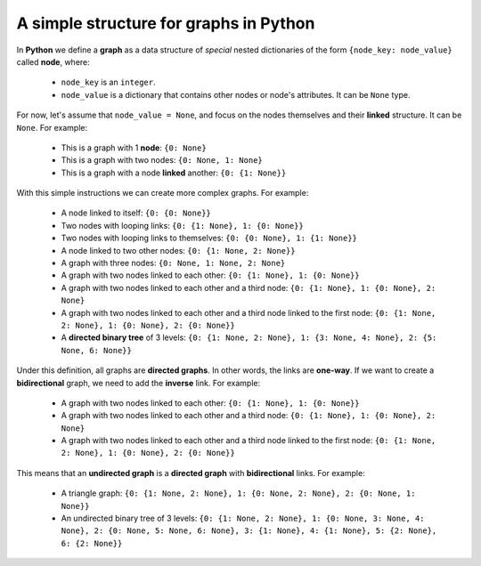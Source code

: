 A simple structure for graphs in Python
---------------------------------------

In **Python** we define a **graph** as a data structure of *special* nested dictionaries of the form ``{node_key: node_value}`` called **node**, where:

    - ``node_key`` is an ``integer``.
    - ``node_value`` is a dictionary that contains other nodes or node's attributes. It can be ``None`` type.

For now, let's assume that ``node_value = None``, and focus on the nodes themselves and their **linked** structure. It can be ``None``.
For example:
    - This is a graph with 1 **node**: ``{0: None}``
    - This is a graph with two nodes: ``{0: None, 1: None}``
    - This is a graph with a node **linked** another: ``{0: {1: None}}``

With this simple instructions we can create more complex graphs. For example:

    - A node linked to itself: ``{0: {0: None}}``
    - Two nodes with looping links: ``{0: {1: None}, 1: {0: None}}``
    - Two nodes with looping links to themselves: ``{0: {0: None}, 1: {1: None}}``
    - A node linked to two other nodes: ``{0: {1: None, 2: None}}``
    - A graph with three nodes: ``{0: None, 1: None, 2: None}``
    - A graph with two nodes linked to each other: ``{0: {1: None}, 1: {0: None}}``
    - A graph with two nodes linked to each other and a third node: ``{0: {1: None}, 1: {0: None}, 2: None}``
    - A graph with two nodes linked to each other and a third node linked to the first node: ``{0: {1: None, 2: None}, 1: {0: None}, 2: {0: None}}``
    - A **directed binary tree** of 3 levels: ``{0: {1: None, 2: None}, 1: {3: None, 4: None}, 2: {5: None, 6: None}}``

Under this definition, all graphs are **directed graphs**. In other words, the links are **one-way**. If we want to create a **bidirectional** graph, we need to add the **inverse** link. For example:

    - A graph with two nodes linked to each other: ``{0: {1: None}, 1: {0: None}}``
    - A graph with two nodes linked to each other and a third node: ``{0: {1: None}, 1: {0: None}, 2: None}``
    - A graph with two nodes linked to each other and a third node linked to the first node: ``{0: {1: None, 2: None}, 1: {0: None}, 2: {0: None}}``

This means that an **undirected graph** is a **directed graph** with **bidirectional** links. For example:

    - A triangle graph: ``{0: {1: None, 2: None}, 1: {0: None, 2: None}, 2: {0: None, 1: None}}``
    - An undirected binary tree of 3 levels: ``{0: {1: None, 2: None}, 1: {0: None, 3: None, 4: None}, 2: {0: None, 5: None, 6: None}, 3: {1: None}, 4: {1: None}, 5: {2: None}, 6: {2: None}}``

